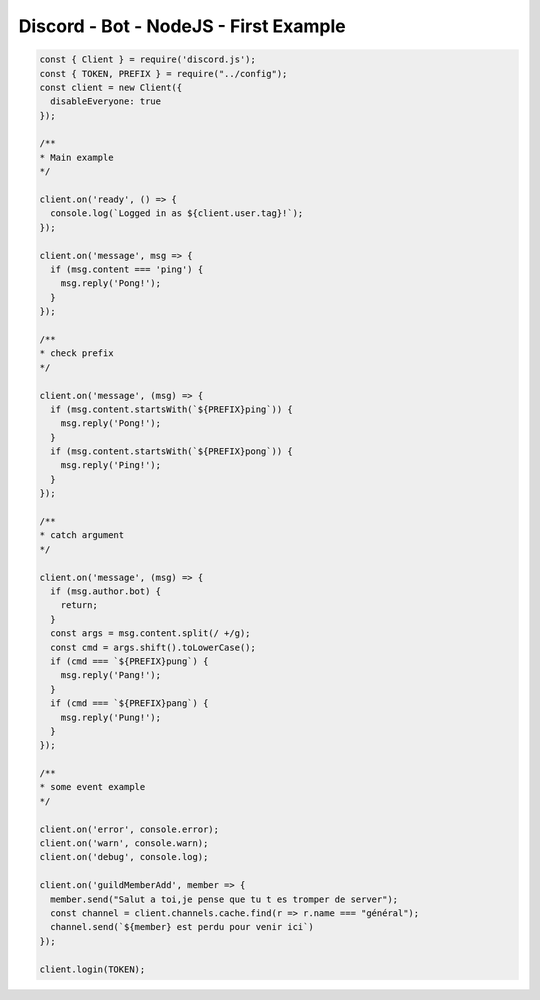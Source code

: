 Discord - Bot - NodeJS - First Example
######################################

.. code-block:: js

    const { Client } = require('discord.js');
    const { TOKEN, PREFIX } = require("../config");
    const client = new Client({
      disableEveryone: true
    });

    /**
    * Main example
    */

    client.on('ready', () => {
      console.log(`Logged in as ${client.user.tag}!`);
    });

    client.on('message', msg => {
      if (msg.content === 'ping') {
        msg.reply('Pong!');
      }
    });

    /**
    * check prefix
    */

    client.on('message', (msg) => {
      if (msg.content.startsWith(`${PREFIX}ping`)) {
        msg.reply('Pong!');
      }
      if (msg.content.startsWith(`${PREFIX}pong`)) {
        msg.reply('Ping!');
      }
    });

    /**
    * catch argument
    */

    client.on('message', (msg) => {
      if (msg.author.bot) {
        return;
      }
      const args = msg.content.split(/ +/g);
      const cmd = args.shift().toLowerCase();
      if (cmd === `${PREFIX}pung`) {
        msg.reply('Pang!');
      }
      if (cmd === `${PREFIX}pang`) {
        msg.reply('Pung!');
      }
    });

    /**
    * some event example
    */

    client.on('error', console.error);
    client.on('warn', console.warn);
    client.on('debug', console.log);

    client.on('guildMemberAdd', member => {
      member.send("Salut a toi,je pense que tu t es tromper de server");
      const channel = client.channels.cache.find(r => r.name === "général");
      channel.send(`${member} est perdu pour venir ici`)
    });

    client.login(TOKEN);
